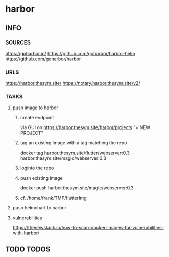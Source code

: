 * harbor
** INFO
*** SOURCES
    https://goharbor.io/
    https://github.com/goharbor/harbor-helm
    https://github.com/goharbor/harbor
*** URLS
    https://harbor.thesym.site/
    https://notary.harbor.thesym.site/v2/ 
*** TASKS
**** push image to harbor
***** create endpoint
      via GUI on https://harbor.thesym.site/harbor/projects
      "+ NEW PROJECT"
***** tag an existing image with a tag matching the repo
      docker tag harbor.thesym.site/flutter/webserver:0.3 harbor.thesym.site/magic/webserver:0.3
***** loginto the repo
***** push existing image
      docker push harbor.thesym.site/magic/webserver:0.3
***** cf. /home/frank/TMP/flutterImg
**** push helmchart to harbor
**** vulnerabilities
https://thenewstack.io/how-to-scan-docker-images-for-vulnerabilities-with-harbor/
** TODO TODOS
